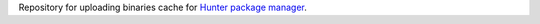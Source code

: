 Repository for uploading binaries cache for `Hunter package manager <https://github.com/ruslo/hunter>`_.
